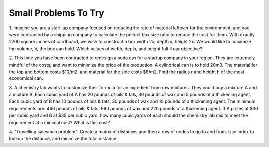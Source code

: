 .. Copyright (C)  Google, Runestone Interactive LLC
   This work is licensed under the Creative Commons Attribution-ShareAlike 4.0
   International License. To view a copy of this license, visit
   http://creativecommons.org/licenses/by-sa/4.0/.


Small Problems To Try
=====================

1. Imagine you are a start-up company focused on reducing the rate of material 
leftover for the environment, and you were contracted by a shipping company to 
calculate the perfect box size ratio to reduce the cost for them. With exactly 2700 square inches 
of cardboard, we wish to construct a box width 2x, depth x, height 2x. We would like to 
maximize the volume, V, the box can hold. Which values of width, depth, and height fulfill 
our objective?

2. This time you have been contracted to redesign a soda can for a startup company
in your region. They are extremely mindful of the costs, and want to minimize the 
price of the production. A cylindrical can is to hold 20m3. The material for the 
top and bottom costs $10/m2, and material for the side costs $8/m2. Find the radius 
r and height h of the most economical can.

3. A chemistry lab wants to customize their formula for an ingredient from raw mixtures. 
They could buy a mixture A and a mixture B. Each cubic yard of A has 20 pounds of oils & fats, 
30 pounds of wax and 5 pounds of a thickening agent. Each cubic yard of B has 10 pounds of oils 
& fats, 30 pounds of wax and 10 pounds of a thickening agent. The minimum requirements are: 460 
pounds of oils & fats, 960 pounds of wax and 220 pounds of a thickening agent. If A prizes at $30 
per cubic yard and B at $35 per cubic yard, how many cubic yards of each should the chemistry lab 
mix to meet the requirement at a minimal cost? What is this cost?

4. "Travelling salesman problem": Create a matrix of distances and then a row of
nodes to go to and from. Use index to lookup the distance, and minimize the
total distance.

